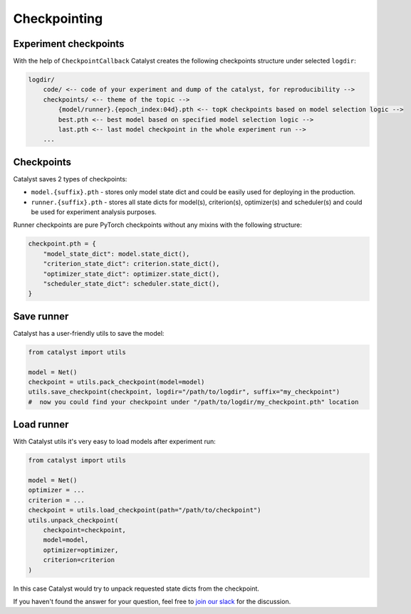 Checkpointing
==============================================================================

Experiment checkpoints
----------------------------------------------------
With the help of ``CheckpointCallback``
Catalyst creates the following checkpoints structure under selected ``logdir``:

.. code-block:: bash

    logdir/
        code/ <-- code of your experiment and dump of the catalyst, for reproducibility -->
        checkpoints/ <-- theme of the topic -->
            {model/runner}.{epoch_index:04d}.pth <-- topK checkpoints based on model selection logic -->
            best.pth <-- best model based on specified model selection logic -->
            last.pth <-- last model checkpoint in the whole experiment run -->
        ...


Checkpoints
----------------------------------------------------
Catalyst saves 2 types of checkpoints:

- ``model.{suffix}.pth`` - stores only model state dict and could be easily used for deploying in the production.
- ``runner.{suffix}.pth`` - stores all state dicts for model(s), criterion(s), optimizer(s) and scheduler(s) and could be used for experiment analysis purposes.

Runner checkpoints are pure PyTorch checkpoints without any mixins with the following structure:

.. code-block:: bash

    checkpoint.pth = {
        "model_state_dict": model.state_dict(),
        "criterion_state_dict": criterion.state_dict(),
        "optimizer_state_dict": optimizer.state_dict(),
        "scheduler_state_dict": scheduler.state_dict(),
    }

Save runner
----------------------------------------------------
Catalyst has a user-friendly utils to save the model:

.. code-block:: python

    from catalyst import utils

    model = Net()
    checkpoint = utils.pack_checkpoint(model=model)
    utils.save_checkpoint(checkpoint, logdir="/path/to/logdir", suffix="my_checkpoint")
    #  now you could find your checkpoint under "/path/to/logdir/my_checkpoint.pth" location

Load runner
----------------------------------------------------
With Catalyst utils it's very easy to load models after experiment run:

.. code-block:: python

    from catalyst import utils

    model = Net()
    optimizer = ...
    criterion = ...
    checkpoint = utils.load_checkpoint(path="/path/to/checkpoint")
    utils.unpack_checkpoint(
        checkpoint=checkpoint,
        model=model,
        optimizer=optimizer,
        criterion=criterion
    )

In this case Catalyst would try to unpack requested state dicts from the checkpoint.


If you haven't found the answer for your question, feel free to `join our slack`_ for the discussion.

.. _`join our slack`: https://join.slack.com/t/catalyst-team-core/shared_invite/zt-d9miirnn-z86oKDzFMKlMG4fgFdZafw
